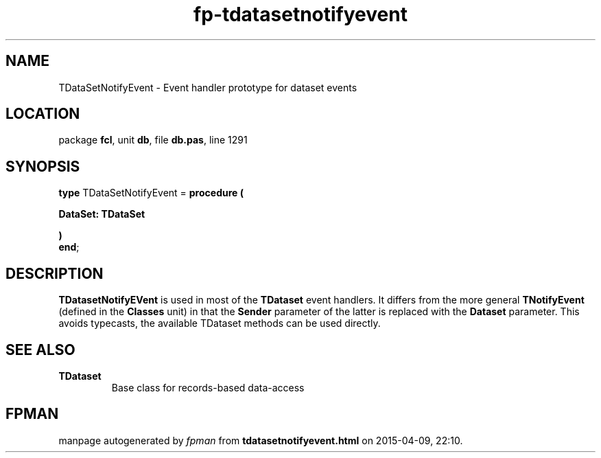.\" file autogenerated by fpman
.TH "fp-tdatasetnotifyevent" 3 "2014-03-14" "fpman" "Free Pascal Programmer's Manual"
.SH NAME
TDataSetNotifyEvent - Event handler prototype for dataset events
.SH LOCATION
package \fBfcl\fR, unit \fBdb\fR, file \fBdb.pas\fR, line 1291
.SH SYNOPSIS
\fBtype\fR TDataSetNotifyEvent = \fBprocedure (


 DataSet: TDataSet


)\fR
.br
\fBend\fR;
.SH DESCRIPTION
\fBTDatasetNotifyEVent\fR is used in most of the \fBTDataset\fR event handlers. It differs from the more general \fBTNotifyEvent\fR (defined in the \fBClasses\fR unit) in that the \fBSender\fR parameter of the latter is replaced with the \fBDataset\fR parameter. This avoids typecasts, the available TDataset methods can be used directly.


.SH SEE ALSO
.TP
.B TDataset
Base class for records-based data-access

.SH FPMAN
manpage autogenerated by \fIfpman\fR from \fBtdatasetnotifyevent.html\fR on 2015-04-09, 22:10.

